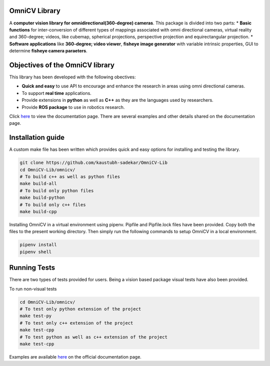 OmniCV Library
==============

A **computer vision library for omnidirectional(360-degree) cameras**. This package is divided into two parts:
* **Basic functions** for inter-conversion of different types of mappings associated with omni directional cameras, virtual reality and 360-degree; videos, like cubemap, spherical projections, perspective projection and equirectangular projection.
* **Software applications** like **360-degree; video viewer**, **fisheye image generator** with variable intrinsic properties, GUI to determine **fisheye camera paraeters**.


Objectives of the OmniCV library
================================

This library has been developed with the following obectives:

* **Quick and easy** to use API to encourage and enhance the research in areas using omni directional cameras.
* To support **real time** applications.
* Provide extensions in **python** as well as **C++** as they are the languages used by researchers.
* Provide **ROS package** to use in robotics research.

Click `here <https://kaustubh-sadekar.github.io/OmniCV-Lib/index.html>`_ to view the documentation page. There are several examples and other details shared on the documentation page.

Installation guide
==================

A custom make file has been written which provides quick and easy options for installing and testing the library.

.. code:: shell

    git clone https://github.com/kaustubh-sadekar/OmniCV-Lib
    cd OmniCV-Lib/omnicv/
    # To build c++ as well as python files
    make build-all
    # To build only python files
    make build-python
    # To build only c++ files
    make build-cpp

Installing OmniCV in a virtual environment using pipenv. Pipfile and Pipfile.lock files have been provided. Copy both the files to the present working directory. Then simply run the following commands to setup OmniCV in a local environment.

.. code:: shell

    pipenv install
    pipenv shell    


Running Tests
=============

There are two types of tests provided for users. Being a vision based package visual tests have also been provided.

To run non-visual tests

.. code:: shell

    cd OmniCV-Lib/omnicv/
    # To test only python extension of the project
    make test-py
    # To test only c++ extension of the project
    make test-cpp
    # To test python as well as c++ extension of the project
    make test-cpp


Examples are available `here <https://kaustubh-sadekar.github.io/OmniCV-Lib/index.html>`_ on the official documentation page.

